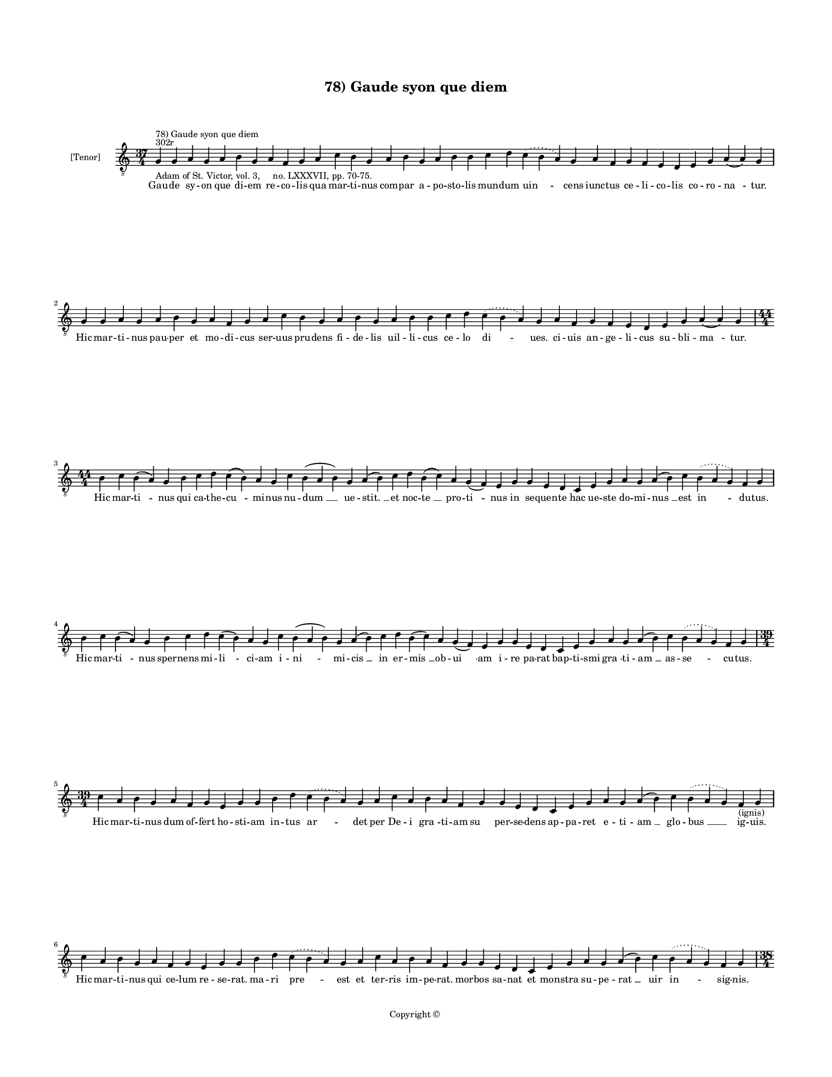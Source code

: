
\version "2.14.2"
% automatically converted from 78_Gaude_syon_que_diem.xml

\header {
    encodingsoftware = "Sibelius 6.2"
    tagline = "Sibelius 6.2"
    encodingdate = "2015-04-22"
    copyright = "Copyright © "
    title = "78) Gaude syon que diem"
    }

#(set-global-staff-size 11.9501574803)
\paper {
    paper-width = 21.59\cm
    paper-height = 27.94\cm
    top-margin = 2.0\cm
    bottom-margin = 1.5\cm
    left-margin = 1.5\cm
    right-margin = 1.5\cm
    between-system-space = 2.1\cm
    page-top-space = 1.28\cm
    }
\layout {
    \context { \Score
        autoBeaming = ##f
        }
    }
PartPOneVoiceOne =  \relative g {
    \clef "treble_8" \key c \major \time 37/4 \pageBreak | % 1
    g4 ^"302r" ^"78) Gaude syon que diem" -"Adam of St. Victor, vol. 3,
    no. LXXXVII, pp. 70-75." g4 a4 g4 a4 b4 g4 a4 f4 g4 a4 c4 b4 g4 a4 b4
    g4 a4 b4 b4 c4 d4 \slurDotted c4 ( \slurSolid b4 a4 ) g4 a4 f4 g4 f4
    e4 d4 e4 g4 a4 ( a4 ) g4 \break | % 2
    g4 g4 a4 g4 a4 b4 g4 a4 f4 g4 a4 c4 b4 g4 a4 b4 g4 a4 b4 b4 c4 d4
    \slurDotted c4 ( \slurSolid b4 a4 ) g4 a4 f4 g4 f4 e4 d4 e4 g4 a4 (
    a4 ) g4 \break | % 3
    \time 44/4  b4 c4 b4 ( a4 ) g4 b4 c4 d4 c4 ( b4 ) a4 g4 c4 b4 ( a4 b4
    ) g4 a4 ( b4 ) c4 d4 b4 ( c4 ) a4 g4 ( f4 ) e4 g4 g4 e4 d4 c4 e4 g4
    a4 g4 a4 ( b4 ) c4 \slurDotted b4 ( \slurSolid a4 g4 ) f4 g4 \break
    | % 4
    b4 c4 b4 ( a4 ) g4 b4 c4 d4 c4 ( b4 ) a4 g4 c4 b4 ( a4 b4 ) g4 a4 (
    b4 ) c4 d4 b4 ( c4 ) a4 g4 ( f4 ) e4 g4 g4 e4 d4 c4 e4 g4 a4 g4 a4 (
    b4 ) c4 \slurDotted b4 ( \slurSolid a4 g4 ) f4 g4 \break | % 5
    \time 39/4  c4 a4 b4 g4 a4 f4 g4 e4 g4 g4 b4 d4 \slurDotted c4 (
    \slurSolid b4 a4 ) g4 a4 c4 a4 b4 a4 f4 g4 g4 e4 d4 c4 e4 g4 a4 g4 a4
    ( b4 ) c4 \slurDotted b4 ( \slurSolid a4 g4 ) f4 -"(ignis)" g4
    \break | % 6
    c4 a4 b4 g4 a4 f4 g4 e4 g4 g4 b4 d4 \slurDotted c4 ( \slurSolid b4 a4
    ) g4 a4 c4 a4 b4 a4 f4 g4 g4 e4 d4 c4 e4 g4 a4 g4 a4 ( b4 ) c4
    \slurDotted b4 ( \slurSolid a4 g4 ) f4 g4 \pageBreak | % 7
    \time 38/4  d4 f4 e4 d4 f4 g4 a4 f4 e4 d4 \[ f4 g4 \] e4 d4 f4 g4 a4
    g4 f4 g4 ( a4 ) c4 d4 e4 f4 e4 d4 c4 d4 c4 ( bes4 ) a4 f4 g4 ( a4 )
    a4 ( a4 ) g4 \break | % 8
    d4 f4 e4 d4 f4 g4 a4 f4 e4 d4 \[ f4 g4 \] e4 d4 f4 g4 a4 g4 f4 g4 (
    a4 ) \[ c4 d4 \] e4 f4 e4 d4 c4 d4 c4 ( bes4 ) a4 f4 g4 ( a4 ) a4 (
    a4 ) g4 \break | % 9
    \time 42/4  c4 d4 ( d4 e4 ) g,4 ( a4 ) g4 c4 d4 c4 f4 e4 d4 g4 f4 g4
    \slurDotted f4 ( \slurSolid e4 d4 ) b4 ( -\markup { \natural } c4 )
    a4 g4 c4 d4 d4 f4 c4 d4 bes4 a4 c4 d4 g,4 a4 f4 a4 c4 d4 ( g,4 a4 )
    g4 \break | \barNumberCheck #10
    c4 d4 ( d4 e4 ) g,4 ( a4 ) g4 c4 d4 c4 f4 e4 d4 g4 f4 g4 \slurDotted
    f4 ( \slurSolid e4 d4 ) b4 ( -\markup { \natural } c4 ) a4 g4 c4 d4
    d4 f4 c4 d4 bes4 a4 c4 d4 g,4 a4 f4 a4 c4 d4 ( g,4 a4 ) g4 \break | % 11
    \time 43/4  g4 g4 ( a4 ) c4 ( b4 ) a4 ( g4 ) c4 b4 c4 ( c4 b4 ) a4 (
    g4 ) f4 g4 c4 d4 e4 c4 f4 e4 d4 c4 d4 d4 f,4 a4 c4 a4 c4 d4 c4 ( b4
    ) a4 g4 a4 f4 g4 ( a4 ) a4 ( a4 ) g4 \break | % 12
    \time 42/4  g4 g4 ( a4 ) c4 ( b4 ) a4 ( g4 ) c4 b4 c4 ( b4 ) a4 ( g4
    ) f4 g4 c4 d4 e4 c4 f4 e4 d4 c4 d4 d4 f,4 a4 c4 a4 c4 d4 c4 ( b4 ) a4
    g4 a4 f4 g4 ( a4 ) a4 ( a4 ) g4 \break | % 13
    \time 5/4  g4 ( a4 g4 ) f4 ( g4 ) \bar "|."
    }

PartPOneVoiceOneLyricsOne =  \lyricmode { Gau -- de sy -- on que di --
    em re -- co -- lis qua mar -- ti -- nus com -- par a -- po -- sto --
    lis mun -- dum "uin " -- cens iunc -- tus ce -- li -- co -- lis co
    -- ro -- "na " -- tur. Hic mar -- ti -- nus pau -- per et mo -- di
    -- cus ser -- uus pru -- dens fi -- de -- lis uil -- li -- cus ce --
    lo "di " -- ues. ci -- uis an -- ge -- li -- cus su -- bli -- "ma "
    -- tur. Hic mar -- "ti " -- nus qui ca -- the -- "cu " -- mi -- nus
    nu -- "dum " __ ue -- "stit. " __ et noc -- "te " __ pro -- "ti " --
    nus in se -- quen -- te hac ue -- ste do -- mi -- "nus " __ est "in
    " -- du -- tus. Hic mar -- "ti " -- nus sper -- nens mi -- "li " --
    ci -- am i -- "ni " -- mi -- "cis " __ in er -- "mis " __ ob -- "ui
    " -- am i -- re pa -- rat bap -- ti -- smi "gra " -- ti -- "am " __
    as -- "se " -- cu -- tus. Hic mar -- ti -- nus dum of -- fert ho --
    sti -- am in -- tus "ar " -- det per De -- i "gra " -- ti -- am "su
    " -- per -- se -- dens ap -- pa -- ret e -- ti -- "am " __ glo --
    "bus " __ ig -- uis. Hic mar -- ti -- nus qui ce -- lum re -- se --
    rat. ma -- ri "pre " -- est et ter -- ris im -- pe -- rat. mor --
    bos sa -- nat et mon -- stra su -- pe -- "rat " __ uir "in " -- sig
    -- nis. Hic mar -- ti -- nus nec mo -- ri ti -- mu -- it nec ui --
    uen -- di la -- bo -- rem res -- pu -- "it " __ sic -- que De -- i
    se to -- tum tri -- "bu " -- it uo -- "lun " -- "ta " -- ti. Hic mar
    -- ti -- nus qui nul -- li no -- cu -- it. hic mar -- ti -- nus qui
    cunc -- tis pro -- fu -- "it. " __ hic mar -- ti -- nus qui ter --
    ne pla -- "cu " -- it ma -- "ie " -- "sta " -- ti. Hic "mar " -- "ti
    " -- nus cu -- ius est o -- bi -- tus se -- ue -- ri -- "no " __
    "per " __ ui -- sum cog -- ni -- tus dum ce -- le -- stis ca -- nit
    e -- xer -- ci -- tus dul -- ce "me " -- los. Hic "mar " -- "ti " --
    nus cu -- ius sul -- pi -- ci -- us ui -- tam scri -- "bit " __ "a "
    -- stat am -- bro -- si -- us se -- pul -- tu -- re. nil si -- bi
    con -- sci -- us in -- trat "ce " -- los. O "mar " -- "ti " -- "ne "
    __ pa -- stor "e " -- "gre " -- gi -- e o ce -- le -- stis con --
    sors mi -- li -- ci -- e nos a lu -- pi def -- fen -- "de " __ ra --
    bi -- e se -- "ui " -- "en " -- tis. O "mar " -- "ti " -- "ne " __
    fac nunc "quod " __ "ges " -- se -- ras. De -- o pre -- ces pro no
    -- bis of -- fe -- ras e -- sto me -- mor quam nun -- "quam " __ de
    -- se -- ras tu -- "e " __ "gen " -- tis. "A " -- "men. " __ }

% The score definition
\new Staff <<
    \set Staff.instrumentName = "[Tenor]"
    \context Staff << 
        \context Voice = "PartPOneVoiceOne" { \PartPOneVoiceOne }
        \new Lyrics \lyricsto "PartPOneVoiceOne" \PartPOneVoiceOneLyricsOne
        >>
    >>

